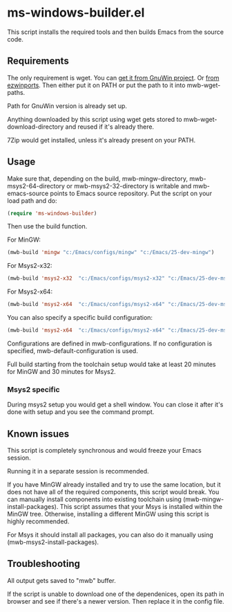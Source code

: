 * ms-windows-builder.el
This script installs the required tools and then builds Emacs from the
source code.
** Requirements
The only requirement is wget.  You can [[http://gnuwin32.sourceforge.net/packages/wget.htm][get it from GnuWin project]].  Or [[https://sourceforge.net/projects/ezwinports/files/wget-1.16.1-w32-bin.zip/download][from ezwinports]].
Then either put it on PATH or put the path to it into mwb-wget-paths.

Path for GnuWin version is already set up.

Anything downloaded by this script using wget gets stored to
mwb-wget-download-directory and reused if it's already there.

7Zip would get installed, unless it's already present on your PATH.
** Usage
Make sure that, depending on the build, mwb-mingw-directory, mwb-msys2-64-directory or mwb-msys2-32-directory is writable and mwb-emacs-source points to Emacs source repository.  Put the script on your load path and do:
#+BEGIN_SRC emacs-lisp
(require 'ms-windows-builder)
#+end_src

Then use the build function.

For MinGW:
#+BEGIN_SRC emacs-lisp
(mwb-build 'mingw "c:/Emacs/configs/mingw" "c:/Emacs/25-dev-mingw")
#+end_src
For Msys2-x32:
#+BEGIN_SRC emacs-lisp
(mwb-build 'msys2-x32  "c:/Emacs/configs/msys2-x32" "c:/Emacs/25-dev-msys2-x32")
#+end_src

For Msys2-x64:
#+BEGIN_SRC emacs-lisp
(mwb-build 'msys2-x64  "c:/Emacs/configs/msys2-x64" "c:/Emacs/25-dev-msys2-x64")
#+end_src

You can also specify a specific build configuration:
#+BEGIN_SRC emacs-lisp
(mwb-build 'msys2-x64  "c:/Emacs/configs/msys2-x64" "c:/Emacs/25-dev-msys2-x64" 'release)
#+end_src
Configurations are defined in mwb-configurations. If no configuration is specified, mwb-default-configuration is used.

Full build starting from the toolchain setup would take at least 20 minutes for MinGW and 30 minutes for Msys2.
*** Msys2 specific
During msys2 setup you would get a shell window.  You can close it after it's done with setup and you see the command prompt.
** Known issues
This script is completely synchronous and would freeze your Emacs session.

Running it in a separate session is recommended.

If you have MinGW already installed and try to use the same location, but it does not have all of the required components, this script would break.  You can manually install components into existing toolchain using (mwb-mingw-install-packages).  This script assumes that your Msys is installed within the MinGW tree. Otherwise, installing a different MinGW using this script is highly recommended.

For Msys it should install all packages, you can also do it manually using (mwb-msys2-install-packages).
** Troubleshooting
All output gets saved to "mwb" buffer.

If the script is unable to download one of the dependenices, open its path in browser and see if there's a newer version. Then replace it in the config file.

